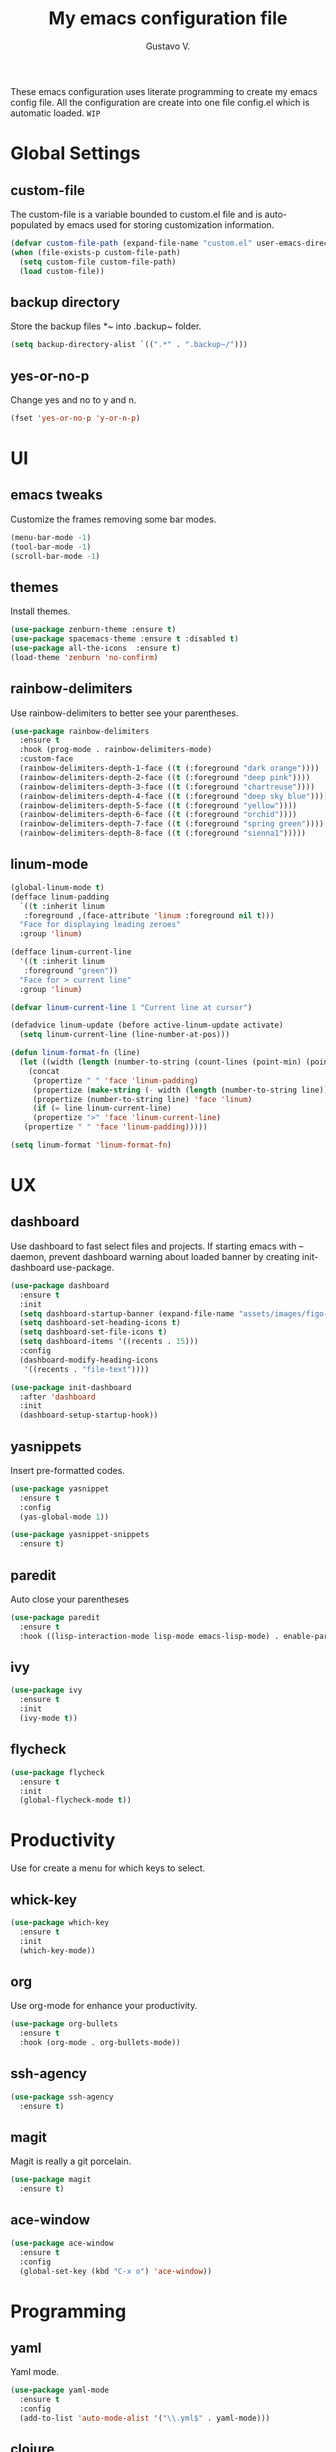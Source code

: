 #+TITLE: My emacs configuration file
#+AUTHOR: Gustavo V.
#+STARTUP: fold

These emacs configuration uses literate programming to create my emacs config file.
All the configuration are create into one file config.el which is automatic loaded.
~WIP~
* Global Settings
** custom-file
The custom-file is a variable bounded to custom.el file and is auto-populated by emacs used for storing customization information.
#+begin_src emacs-lisp
  (defvar custom-file-path (expand-file-name "custom.el" user-emacs-directory))
  (when (file-exists-p custom-file-path)
    (setq custom-file custom-file-path)
    (load custom-file))
#+end_src
** backup directory
Store the backup files *~ into .backup~ folder.
#+begin_src emacs-lisp
  (setq backup-directory-alist `((".*" . ".backup~/")))
#+end_src
** yes-or-no-p
Change yes and no to y and n.
#+begin_src emacs-lisp
  (fset 'yes-or-no-p 'y-or-n-p)
#+end_src
* UI
** emacs tweaks
Customize the frames removing some bar modes.
#+begin_src emacs-lisp
  (menu-bar-mode -1)
  (tool-bar-mode -1)
  (scroll-bar-mode -1)
#+end_src
** themes
Install themes.
#+begin_src emacs-lisp
  (use-package zenburn-theme :ensure t)
  (use-package spacemacs-theme :ensure t :disabled t)
  (use-package all-the-icons  :ensure t)
  (load-theme 'zenburn 'no-confirm)
#+end_src
** rainbow-delimiters
Use rainbow-delimiters to better see your parentheses.
#+begin_src emacs-lisp
  (use-package rainbow-delimiters
    :ensure t
    :hook (prog-mode . rainbow-delimiters-mode)
    :custom-face
    (rainbow-delimiters-depth-1-face ((t (:foreground "dark orange"))))
    (rainbow-delimiters-depth-2-face ((t (:foreground "deep pink"))))
    (rainbow-delimiters-depth-3-face ((t (:foreground "chartreuse"))))
    (rainbow-delimiters-depth-4-face ((t (:foreground "deep sky blue"))))
    (rainbow-delimiters-depth-5-face ((t (:foreground "yellow"))))
    (rainbow-delimiters-depth-6-face ((t (:foreground "orchid"))))
    (rainbow-delimiters-depth-7-face ((t (:foreground "spring green"))))
    (rainbow-delimiters-depth-8-face ((t (:foreground "sienna1")))))
#+end_src
** linum-mode
#+begin_src emacs-lisp
  (global-linum-mode t)
  (defface linum-padding
    `((t :inherit linum
	 :foreground ,(face-attribute 'linum :foreground nil t)))
    "Face for displaying leading zeroes"
    :group 'linum)

  (defface linum-current-line
    '((t :inherit linum
	 :foreground "green"))
    "Face for > current line"
    :group 'linum)

  (defvar linum-current-line 1 "Current line at cursor")

  (defadvice linum-update (before active-linum-update activate)
    (setq linum-current-line (line-number-at-pos)))

  (defun linum-format-fn (line)
    (let ((width (length (number-to-string (count-lines (point-min) (point-max))))))
      (concat
       (propertize " " 'face 'linum-padding)
       (propertize (make-string (- width (length (number-to-string line))) ?0) 'face 'linum-padding)
       (propertize (number-to-string line) 'face 'linum)
       (if (= line linum-current-line)
	   (propertize ">" 'face 'linum-current-line)
	 (propertize " " 'face 'linum-padding)))))

  (setq linum-format 'linum-format-fn)
#+end_src

* UX
** dashboard
Use dashboard to fast select files and projects.
If starting emacs with --daemon, prevent dashboard warning about loaded banner  by creating init-dashboard use-package.
#+begin_src emacs-lisp
  (use-package dashboard
    :ensure t
    :init
    (setq dashboard-startup-banner (expand-file-name "assets/images/figo-green.png" user-emacs-directory))
    (setq dashboard-set-heading-icons t)
    (setq dashboard-set-file-icons t)
    (setq dashboard-items '((recents . 15)))
    :config
    (dashboard-modify-heading-icons
     '((recents . "file-text"))))

  (use-package init-dashboard
    :after 'dashboard
    :init
    (dashboard-setup-startup-hook))
#+end_src
** yasnippets
Insert pre-formatted codes.
#+begin_src emacs-lisp
  (use-package yasnippet
    :ensure t
    :config
    (yas-global-mode 1))

  (use-package yasnippet-snippets
    :ensure t)
#+end_src
** paredit
Auto close your parentheses
#+begin_src emacs-lisp
  (use-package paredit
    :ensure t
    :hook ((lisp-interaction-mode lisp-mode emacs-lisp-mode) . enable-paredit-mode))

#+end_src
** ivy
#+begin_src emacs-lisp
  (use-package ivy
    :ensure t
    :init
    (ivy-mode t))

#+end_src
** flycheck
#+begin_src emacs-lisp
  (use-package flycheck
    :ensure t
    :init
    (global-flycheck-mode t))
#+end_src

* Productivity
Use for create a menu for which keys to select.
** whick-key
#+begin_src emacs-lisp
  (use-package which-key
    :ensure t
    :init
    (which-key-mode))

#+end_src
** org
Use org-mode for enhance your productivity.
#+begin_src emacs-lisp
  (use-package org-bullets
    :ensure t
    :hook (org-mode . org-bullets-mode))
#+end_src
** ssh-agency
#+begin_src emacs-lisp
  (use-package ssh-agency
    :ensure t)
#+end_src

** magit
Magit is really a git porcelain.
#+begin_src emacs-lisp
  (use-package magit
    :ensure t)
#+end_src
** ace-window
#+begin_src emacs-lisp
    (use-package ace-window
      :ensure t
      :config
      (global-set-key (kbd "C-x o") 'ace-window))
#+end_src

* Programming
** yaml
Yaml mode.
#+begin_src emacs-lisp
  (use-package yaml-mode
    :ensure t
    :config
    (add-to-list 'auto-mode-alist '("\\.yml$" . yaml-mode)))
#+end_src
** clojure
#+begin_src emacs-lisp
  (use-package clojure-mode
    :ensure t
    :config
    (require 'flycheck-clj-kondo))

  (use-package cider
    :ensure t)

  (use-package flycheck-clj-kondo
    :ensure t)

  (defun clj-refactor-hook-fn ()
    (clj-refactor-mode 1)
    (yas-minor-mode 1)

  (use-package clj-refactor
    :ensure t
    :hook (clojure-mode . clj-refactor-hook-fn))
#+end_src
** slime
#+begin_src emacs-lisp
  (setq inferior-lisp-program "sbcl")
  (load (expand-file-name "~/.quicklisp/slime-helper.el"))
#+end_src
** sql
#+begin_src emacs-lisp
  (use-package sql-indent
    :ensure t
    )

#+end_src

* Export to README.md
Export this config.org to a README.md.
<<disabled>>
#+begin_src emacs-lisp :tangle no
  (defun config.org->README.md ()
    (find-file config-file)
    (switch-to-buffer "config.org")
    (org-md-export-as-markdown)
    (switch-to-buffer "*Org MD Export*")
    (write-file "~/.emacs.d/README.md"))
#+end_src
